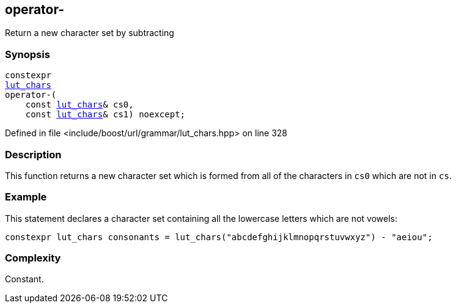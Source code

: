 :relfileprefix: ../../../
[#EC2528875D45561C4EB12FA1DD832FF734FC4002]
== operator-

pass:v,q[Return a new character set by subtracting]


=== Synopsis

[source,cpp,subs="verbatim,macros,-callouts"]
----
constexpr
xref:reference/boost/urls/grammar/lut_chars.adoc[lut_chars]
operator-(
    const xref:reference/boost/urls/grammar/lut_chars.adoc[lut_chars]& cs0,
    const xref:reference/boost/urls/grammar/lut_chars.adoc[lut_chars]& cs1) noexcept;
----

Defined in file <include/boost/url/grammar/lut_chars.hpp> on line 328

=== Description

pass:v,q[This function returns a new character] pass:v,q[set which is formed from all of the]
pass:v,q[characters in `cs0` which are not in `cs`.]

=== Example
pass:v,q[This statement declares a character set]
pass:v,q[containing all the lowercase letters]
pass:v,q[which are not vowels:]
[,cpp]
----
constexpr lut_chars consonants = lut_chars("abcdefghijklmnopqrstuvwxyz") - "aeiou";
----

=== Complexity
pass:v,q[Constant.]


